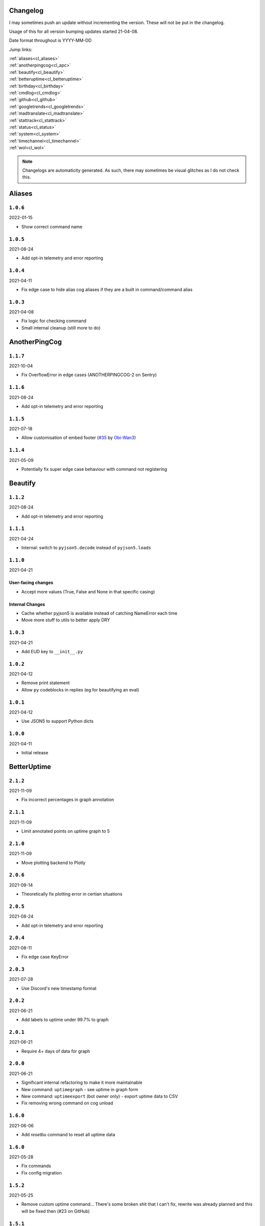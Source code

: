 .. _changelog:

=========
Changelog
=========

I may sometimes push an update without incrementing the version. These will not be put in the changelog.

Usage of this for all version bumping updates started 21-04-08.

Date format throughout is YYYY-MM-DD

Jump links:

| :ref:`aliases<cl_aliases>`
| :ref:`anotherpingcog<cl_apc>`
| :ref:`beautify<cl_beautify>`
| :ref:`betteruptime<cl_betteruptime>`
| :ref:`birthday<cl_birthday>`
| :ref:`cmdlog<cl_cmdlog>`
| :ref:`github<cl_github>`
| :ref:`googletrends<cl_googletrends>`
| :ref:`madtranslate<cl_madtranslate>`
| :ref:`stattrack<cl_stattrack>`
| :ref:`status<cl_status>`
| :ref:`system<cl_system>`
| :ref:`timechannel<cl_timechannel>`
| :ref:`wol<cl_wol>`

.. note::
    Changelogs are automaticity generated. As such, there may sometimes be visual glitches
    as I do not check this.


.. _cl_aliases:

=======
Aliases
=======

*********
``1.0.6``
*********

2022-01-15

- Show correct command name

*********
``1.0.5``
*********

2021-08-24

- Add opt-in telemetry and error reporting

*********
``1.0.4``
*********

2021-04-11

- Fix edge case to hide alias cog aliases if they are a built in command/command alias

*********
``1.0.3``
*********

2021-04-08

- Fix logic for checking command
- Small internal cleanup (still more to do)

.. _cl_apc:

==============
AnotherPingCog
==============

*********
``1.1.7``
*********

2021-10-04

- Fix OverflowError in edge cases (ANOTHERPINGCOG-2 on Sentry)

*********
``1.1.6``
*********

2021-08-24

- Add opt-in telemetry and error reporting

*********
``1.1.5``
*********

2021-07-18

- Allow customisation of embed footer (`#35 <https://github.com/Vexed01/Vex-Cogs/pull/35>`_ by `Obi-Wan3 <https://github.com/Obi-Wan3>`_)

*********
``1.1.4``
*********

2021-05-09

- Potentially fix super edge case behaviour with command not registering

.. _cl_beautify:

========
Beautify
========

*********
``1.1.2``
*********

2021-08-24

- Add opt-in telemetry and error reporting

*********
``1.1.1``
*********

2021-04-24

- Internal: switch to ``pyjson5.decode`` instead of ``pyjson5.loads``

*********
``1.1.0``
*********

2021-04-21

-------------------
User-facing changes
-------------------

- Accept more values (True, False and None in that specific casing)

----------------
Internal Changes
----------------

- Cache whether pyjson5 is available instead of catching NameError each time
- Move more stuff to utils to better apply DRY


*********
``1.0.3``
*********

2021-04-21

- Add EUD key to ``__init__.py``

*********
``1.0.2``
*********

2021-04-12

- Remove print statement
- Allow ``py`` codeblocks in replies (eg for beautifying an eval)

*********
``1.0.1``
*********

2021-04-12

- Use JSON5 to support Python dicts

*********
``1.0.0``
*********

2021-04-11

- Initial release

.. _cl_betteruptime:

============
BetterUptime
============

*********
``2.1.2``
*********

2021-11-09

- Fix incorrect percentages in graph annotation

*********
``2.1.1``
*********

2021-11-09

- Limit annotated points on uptime graph to 5

*********
``2.1.0``
*********

2021-11-09

- Move plotting backend to Plotly

*********
``2.0.6``
*********

2021-09-14

- Theoretically fix plotting error in certian situations

*********
``2.0.5``
*********

2021-08-24

- Add opt-in telemetry and error reporting

*********
``2.0.4``
*********

2021-08-11

- Fix edge case KeyError

*********
``2.0.3``
*********

2021-07-28

- Use Discord's new timestamp format

*********
``2.0.2``
*********

2021-06-21

- Add labels to uptime under 99.7% to graph

*********
``2.0.1``
*********

2021-06-21

- Require 4+ days of data for graph

*********
``2.0.0``
*********

2021-06-21

- Significant internal refactoring to make it more maintainable
- New command: ``uptimegraph`` - see uptime in graph form
- New command: ``uptimeexport`` (bot owner only) - export uptime data to CSV
- Fix removing wrong command on cog unload

*********
``1.6.0``
*********

2021-06-06

- Add `resetbu` command to reset all uptime data

*********
``1.6.0``
*********

2021-05-28

- Fix commands
- Fix config migration

*********
``1.5.2``
*********

2021-05-25

- Remove custom uptime command... There's some broken shit that I can't fix, rewrite was already planned and this will be fixed then (#23 on GitHub)

*********
``1.5.1``
*********

2021-05-23

- Fix deprecation warning

*********
``1.5.0``
*********

2021-05-23

- Move to storing and internally cache data as a Pandas Series

*********
``1.4.1``
*********

2021-05-09

- Fix unreachable code

*********
``1.4.0``
*********

2021-05-01

- Utilise an Abstract Base Class and move to VexLoop

*********
``1.3.0``
*********

2021-04-25

- Allow a custom timeframe in ``uptime`` and ``downtime``, eg ``uptime 7``
- Pagify the ``downtime`` command

*********
``1.2.2``
*********

- Slight logic changes for banding in ``downtime`` command

.. _cl_birthday:

========
Birthday
========

*********
``1.0.1``
*********

2022-02-05

- Add ``[p]bdset force`` for admins to force set a user's birthday

*********
``1.0.0``
*********

- Initial release

.. _cl_caseinsensitive:

===============
CaseInsensitive
===============

*********
``1.0.3``
*********

2022-01-30

- Support subcommands (GH #74)
- Support discord.py 2.x
- Support aliases made with the alias cog (GH #75)

*********
``1.0.2``
*********

2021-11-26

- Slightly change behaviour

*********
``1.0.1``
*********

2021-11-26

- Properly name info command

.. _cl_cmdlog:

======
CmdLog
======

*********
``1.4.3``
*********

2021-09-05

- Guard dislash.py with TYPE_CHECKING

*********
``1.4.2``
*********

2021-09-05

- Add support for dislash.py application commands

*********
``1.4.1``
*********

2021-08-28

- Fix AttributeError in sending com log to channel
- Fix AttributeError in handling slash commands from Kowlin's SlashInjector
- Ensure bot has send message permissions when setting log channel
- Fixes CMDLOG-2 and CMDLOG-3 on Sentry

*********
``1.4.0``
*********

2021-08-27

- Add new command (``[p]cmdlog channel``) to log commands to a channel

*********
``1.3.1``
*********

2021-08-24

- Add opt-in telemetry and error reporting

*********
``1.3.0``
*********

2021-08-12

- Support Application Commands (Slash, Message, User), both with slashinjector/dpy 1 and dpy 2

*********
``1.2.1``
*********

2021-08-07

- Initial discord.py 2.0 compatibility

*********
``1.3.0``
*********

2021-06-23

- Add content logging, by deafult turned off (see command ``[p]cmdlog content``)
- Simplify EUD statement
- Add info on how long long since cog load (how long current cache lasts) on log commands

*********
``1.1.0``
*********

2021-05-10

- Log command invoke message IDs
- Round cache size to 1 decimal place

*********
``1.0.2``
*********

2021-04-22

- Return correct size... I really thought I already did this.

*********
``1.0.1``
*********

2021-04-18

- New command to view cache size (``cmdlog cache``)

*********
``1.0.0``
*********

2021-04-18

- Initial release

.. _cl_covidgraph:

==========
CovidGraph
==========

*********
``1.2.0``
*********

2021-11-28

- Add average line

*********
``1.1.1``
*********

2021-11-28

- Fix multi work counties not being picked up properly

*********
``1.1.0``
*********

2021-11-28

- Support worldwide data, for example ``[p]covidgraph cases world``

*********
``1.0.0``
*********

2021-11-27

- New cog

.. _cl_github:

======
GitHub
======

Note: This cog is scheduled for deprecation in favour of a new cog `ghissues` which
supports buttons, for when they are officially supported in Red

*********
``1.0.1``
*********

2021-08-24

- Add opt-in telemetry and error reporting

.. _cl_googletrends:

============
GoogleTrends
============

*********
``1.1.0``
*********

2022-01-12

- Add a URL button to link to Goole Trends, without any extra libs

*********
``1.0.0``
*********

2021-11-09

- Initial release

.. _cl_madtranslate:

============
MadTranslate
============

*********
``1.0.3``
*********

2022-02-05

- Fix ValueError (#78)

*********
``1.0.2``
*********

2021-08-24

- Add opt-in telemetry and error reporting

*********
``1.0.1``
*********

2021-06-07

- Add Vex-Cog-Utils stuff

*********
``1.0.0``
*********

2021-06-07

- Initial release

.. _cl_stattrack:

=========
StatTrack
=========

*********
``1.8.5``
*********

2022-01-30

- Stop using deprecated method ``frame.append``

*********
``1.8.4``
*********

2022-01-26

- Force 2 writes on load instead of 1

*********
``1.8.3``
*********

2022-01-17

- Manually count up unique users to avoid issues with the bot's own cache
- Performance optimisations

*********
``1.8.1``
*********

2022-01-13

- Performance optimisations (from my limited testing with 20k users on a relatively weak Windows machine this yields 4-5X faster loops; only 2X on my Ubuntu VPS)

*********
``1.8.0``
*********

2022-01-08

- Show min, max, average (, and total where applicable) in the graph embeds, #69
- Use Discord's colours in the plots for user statuses, thanks Epic
- Use rolling averages for messages + command plots
- Make the bot type on export commands

*********
``1.7.1``
*********

2021-12-06

- Ensure plot frequency is always 1 or greater, fixing ZeroDivisionError when maxpoints is greater than the actual number of points to plot

*********
``1.7.0``
*********

2021-12-05

- New hidden dev commands: ``stattrack devimport``, ``stattrack debug``
- Significantly improve performance for very large plots (a few months+) by using a maxiumum amount of points to plot, default at 25,000, settable with ``stattrack maxpoints``

*********
``1.6.0``
*********

2021-12-02

- Allow stats in the same group to be shown on a single graph

*********
``1.5.1``
*********

2021-11-28

- Add loop time metric

*********
``1.5.0``
*********

2021-11-28

- Add metrics for CPU and Memory usage percentages

*********
``1.4.0``
*********

2021-11-09

- Move to plotly for the plotting backend

*********
``1.3.2``
*********

2021-09-14

- Fix TypeError in log for when loop overruns

*********
``1.3.1``
*********

2021-08-24

- Add opt-in telemetry and error reporting

*********
``1.3.0``
*********

2021-08-11

- Move to SQLite driver in Vex-Cog-Utils

*********
``1.1.0``
*********

2021-06-25

- Move to SQLite for data storage for superior speed

*********
``1.0.1``
*********

2021-06-12

- Count time to save to config seperatleu

*********
``1.0.0``
*********

2021-06-02

- Initial release

.. _cl_status:

======
Status
======

*********
``2.4.1``
*********

2021-09-14

- Limit embed value length in status command, for affected components. This did NOT affect the background loop and automatic sending of updates

*********
``2.4.0``
*********

2021-08-26

- Cache status updates, and therefore decrase the cooldown on the `status` command

**********
``2.3.12``
**********

2021-08-24

- Add opt-in telemetry and error reporting

**********
``2.3.11``
**********

2021-08-16

- Change service base image URL to static.vexcodes.com

**********
``2.3.10``
**********

2021-08-07

- Initial discord.py 2.0 compatibility

*********
``2.3.9``
*********

2021-06-27

- Improve embed limit handling

*********
``2.3.8``
*********

2021-06-22

- Move icons to GH Pages
- Make field name a zero width space for when embed fields are split

*********
``2.3.7``
*********

2021-06-17

- Fix edge case KeyError with service restrictions

*********
``2.3.6``
*********

2021-06-08

- New service - Fastly
- Handle embed description limits

*********
``2.3.5``
*********

2021-05-22

- Update to use Discord's new logo

*********
``2.3.4``
*********

2021-05-19

- Fix KeyError which could occur in edge cases

*********
``2.3.3``
*********

2021-05-16

- Change the colour for ``investigating`` to orange (from red)

*********
``2.3.2``
*********

2021-05-08

- Dynamic help for avalible services in all commands that previously had them listed

*********
``2.3.0``
*********

2021-05-05

- Use dedicated library (``markdownify``) for handling HTML to markdown
- Remove ``pytz`` for requirements and remove from code.

*********
``2.2.0``
*********

2021-05-01

- Use the ABC in the loop and move to VexLoop

*********
``2.1.5``
*********

2021-05-01

- Properly handle errors relating to service restrictions when removing a feed
- Improve error handling/logging in update loop
- Limit number of updates sent per service per check to 3 (eg when cog has been unloaded for a while)

*********
``2.1.4``
*********

2021-04-23

- Show status of components in command ``status``

*********
``2.1.3``
*********

2021-04-22

- Use deque for cooldown

*********
``2.1.2``
*********

- Handle EUD data deletion requests (return None)

*********
``2.1.1``
*********

2021-13-04

- Minor refactoring

*********
``2.1.0``
*********

2021-13-04

-------------------
User-facing changes
-------------------

- Handle HTML tags for Oracle Cloud

----------------
Internal changes
----------------

- Utilise an Abstract Base Class
- Add some internal docstrings

********************
``2.0.0``, ``2.0.1``
********************

(backdated)

---------
Important
---------

**If the cog fails to load after updating** then you'll need to do the following.

.. note::
    If you originally added my repo and didn't name it ``vex``,  replace ``vex`` with what you called it throughout.

1. Uninstall status and remove my repo
    .. code-block:: none

        cog uninstall status

    .. code-block:: none

        repo remove vex

2. Add my repo back and reinstall status
    .. code-block:: none

        repo add vex https://github.com/Vexed01/Vex-Cogs

    .. code-block::

        cog install vex status

3. Restart
    .. code-block:: none

        restart

    .. note::
        If you haven't configured anything to catch the restart, you'll need to start your bot up again.

    You should now be able to load the cog.

-------------------
User-facing changes
-------------------

- BREAKING CHANGES: Removed AWS, GCP, Twitter and Status.io. These will be automaticity removed when you update.
- Added the docs page :ref:`statusref` to see previews for different modes/webhook
- All updates will now included the impact and affected components (see an example at :ref:`statusref`)
- New service: GeForce NOW (``geforcenow``)

----------------------------
Event Changes for developers
----------------------------

I highly recommend you read the docs page again at the :ref:`statusdev` page.

There have been significant changes to both the events.

----------------
Internal changes
----------------

- Significant re-factoring into more files and folders
- Rewrite of update checking and sending logic
- Implementation of Status API instead of parsing RSS
- Changes to how incidents are stored including config wrapper
- No longer write ETags to config (just cache)

.. _cl_system:

======
System
======

*********
``1.3.9``
*********

2021-08-24

- Add opt-in telemetry and error reporting

*********
``1.3.8``
*********

2021-08-11

- Use correct timezone for system uptime

*********
``1.3.7``
*********

2021-08-09

- Fix error on d.py 2

*********
``1.3.6``
*********

2021-08-07

- Initial discord.py 2.0 compatibility

*********
``1.3.5``
*********

2021-06-30

- Change formatting of ``system red`` and it's corresponding section of ``system all``

*********
``1.3.4``
*********

2021-06-29

- Fix ``system all`` non-embed output

*********
``1.3.5``
*********

2021-06-27

- Show Red's resource usage in the ``system all`` command
- Trigger typing for ``system red`` command
- Use the bot's name for Red's resource usage instead of just "Red"

*********
``1.3.2``
*********

2021-06-25

- Correctly display SWAP usage

*********
``1.3.1``
*********

2021-06-25

- New command: ``[p]system red``

*********
``1.2.7``
*********

2021-06-18

- Make the cog compatible with WSL

*********
``1.2.6``
*********

2021-06-18

- Use UTC for bot uptime

*********
``1.2.5``
*********

2021-06-18

- Handle no CPU frequency data being avalible

*********
``1.2.4``
*********

2021-06-13

- Fix formatting of cpu

*********
``1.2.3``
*********

2021-06-12

- Add bot uptime to footer

*********
``1.2.2``
*********

2021-06-12

- Show uptime in footer for all commands
- Make embed formatting to two columns dynamic

*********
``1.2.1``
*********

2021-05-30

- Handle embed limits

*********
``1.2.0``
*********

2021-05-30

- Add command ``system net``
- Use AsyncIter for the process generator

*********
``1.1.2``
*********

2021-05-08

- Dynamic help showing if commands are avablible on your system

*********
``1.1.1``
*********

2021-04-09

- Add missing docstring for ``system uptime``
- (internal) Add stubs for psutil

*********
``1.1.0``
*********

2021-04-08

- New command: ``system uptime``
    - shows what time the system was booted and how long ago that was
- Internal refactor, splitting commands and psutil parsers into two files

.. _cl_timechannel:

===========
TimeChannel
===========

*********
``1.3.1``
*********

2022-01-30

- Show 24 hour time in ``tcset short`` output
- More useful error message when an incorrect identifier is used

*********
``1.3.0``
*********

2022-01-30

- Support 24 hour time by adding ``-24h`` to a short identifier, for example ``[p]tcset create UK: {ni-24h}``

*********
``1.2.2``
*********

2021-08-24

- Add opt-in telemetry and error reporting

*********
``1.2.1``
*********

2021-08-07

- Initial discord.py 2.0 compatibility

*********
``1.2.0``
*********

2021-06-25

- You can now choose your own format. Take a look at ``[p]tcset create`` for some infomation on how to do so. You'll have to remove old channels with ``[p]tcset remove``

*********
``1.1.1``
*********

2021-06-07

- Fix inconsistencies

*********
``1.1.0``
*********

2021-05-02

- Improve fuzzy timezone search

*********
``1.0.0``
*********

2021-05-01

- Initial release

.. _cl_wol:

===
WOL
===

*********
``1.0.5``
*********

2021-08-24

- Add opt-in telemetry and error reporting

*********
``1.0.4``
*********

2021-08-20

- More realease testing...

*********
``1.0.3``
*********

2021-08-20

- Stil testing release workflow...

*********
``1.0.2``
*********

2021-08-20

- Still testing release workflow...

*********
``1.0.1``
*********

2021-08-20

- Testing release workflow, please ignore

*********
``1.0.0``
*********

2021-05-31

- Initial release

.. _cl_docs:

=========
Meta Docs
=========

*********
``2.2.0``
*********

2021-06-21

- Directly link to each section at the top of changelog

*********
``2.1.1``
*********

2021-04-11

- Change intro at top to link to :ref:`getting_started` instead of saying to load the cog
- Bring docs up to date with docstring in all cogs

*********
``2.1.0``
*********

2021-04-08

- Start versioning docs
- Fully use changelog

*********
``2.0.0``
*********

(backdated)

- Switch to furo theme
